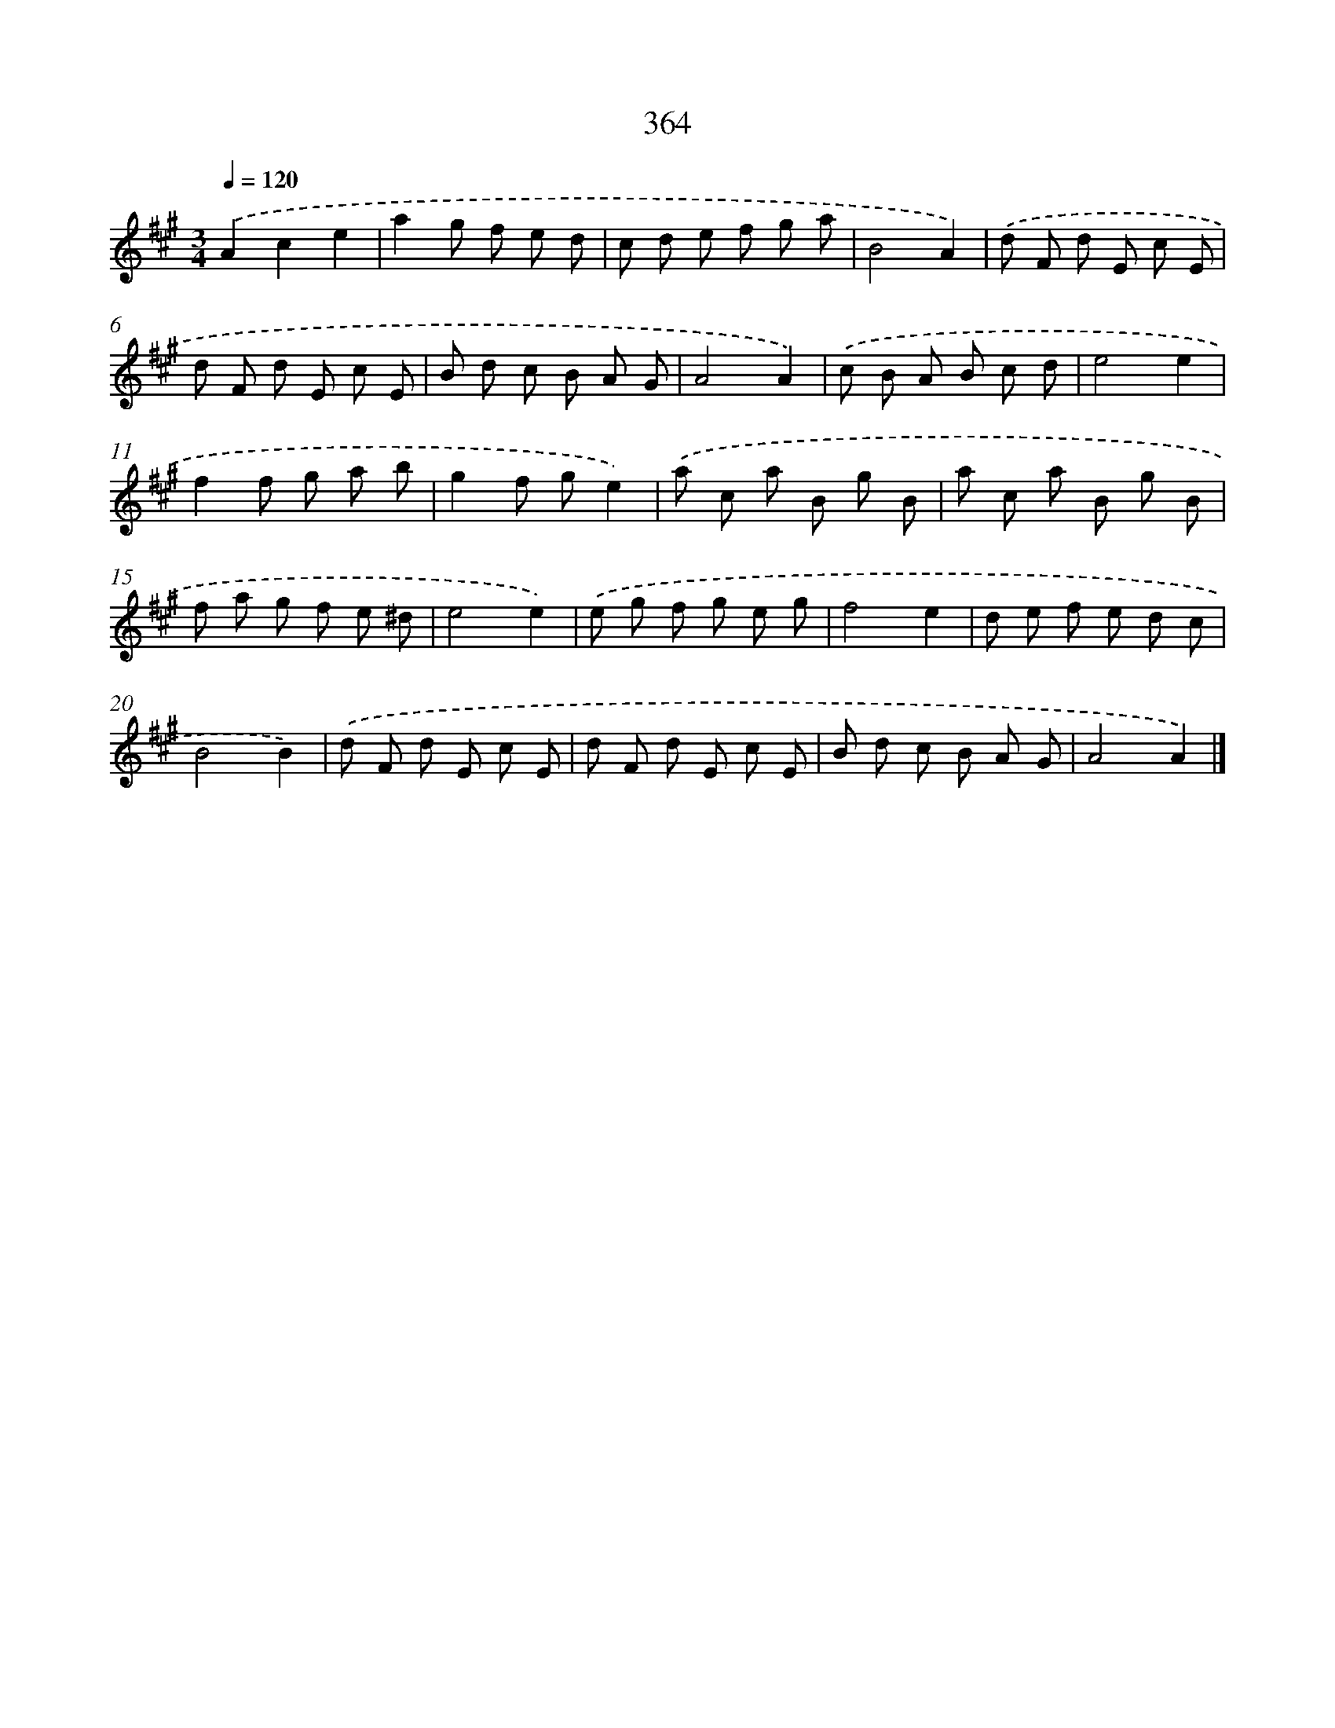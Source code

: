 X: 11937
T: 364
%%abc-version 2.0
%%abcx-abcm2ps-target-version 5.9.1 (29 Sep 2008)
%%abc-creator hum2abc beta
%%abcx-conversion-date 2018/11/01 14:37:20
%%humdrum-veritas 1871057474
%%humdrum-veritas-data 2538455812
%%continueall 1
%%barnumbers 0
L: 1/8
M: 3/4
Q: 1/4=120
K: A clef=treble
.('A2c2e2 |
a2g f e d |
c d e f g a |
B4A2) |
.('d F d E c E |
d F d E c E |
B d c B A G |
A4A2) |
.('c B A B c d |
e4e2 |
f2f g a b |
g2f ge2) |
.('a c a B g B |
a c a B g B |
f a g f e ^d |
e4e2) |
.('e g f g e g |
f4e2 |
d e f e d c |
B4B2) |
.('d F d E c E |
d F d E c E |
B d c B A G |
A4A2) |]
